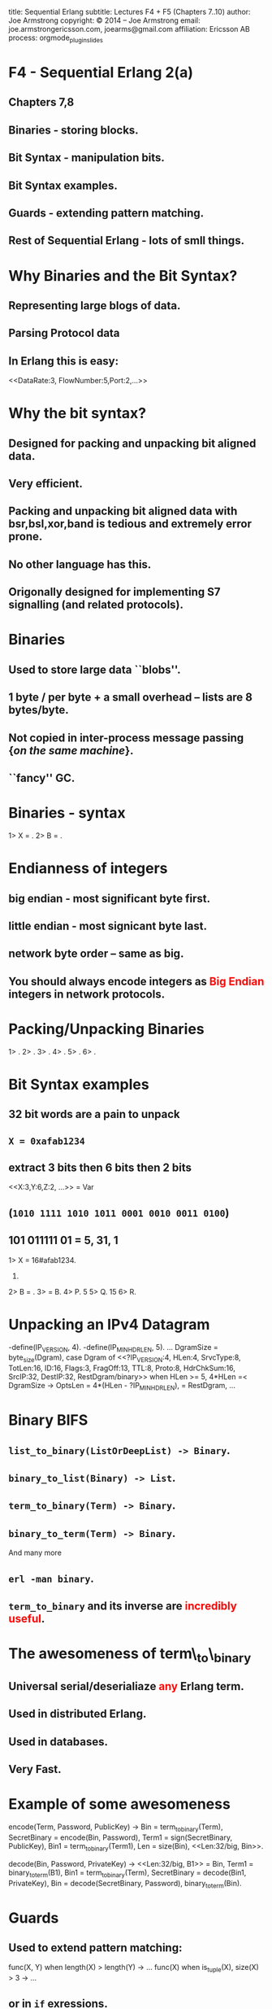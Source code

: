 #+STARTUP: overview, hideblocks
#+BEGIN_kv
title: Sequential Erlang 
subtitle: Lectures F4 + F5 (Chapters 7..10)
author: Joe Armstrong
copyright: \copyright 2014 -- Joe Armstrong
email: joe.armstrongericsson.com, joearms@gmail.com
affiliation: Ericsson AB
process: orgmode_plugin_slides
#+END_kv

* F4 - Sequential Erlang 2(a) 
** Chapters 7,8 

** Binaries - storing blocks.
** Bit Syntax - manipulation bits.
** Bit Syntax examples.
** Guards - extending pattern matching.
** Rest of Sequential Erlang - lots of smll things.
   

* Why Binaries and the Bit Syntax?
** Representing large blogs of data.
** Parsing Protocol data

\begin{Verbatim}
  |----------+------------+------+---------+-----|
  | DataRate | FlowNumber | Port | SubRack | ... |
  |----------+------------+------+---------+-----|
   3 bits      5 bits     2 bits     7 bits
\end{Verbatim}

** In Erlang this is easy:
   
#+BEGIN_erlang
<<DataRate:3, FlowNumber:5,Port:2,...>>
#+END_erlang



* Why the bit syntax?
** Designed for packing and unpacking bit aligned data.
** Very efficient.
** Packing and unpacking bit aligned data with bsr,bsl,xor,band is tedious and extremely error prone.
** No other language has this.
** Origonally designed for implementing S7 signalling (and related protocols).
 

* Binaries

** Used to store large data ``blobs''.
** 1 byte / per byte + a small overhead -- lists are 8 bytes/byte.
** Not copied in inter-process message passing {\sl on the same machine}.
** ``fancy'' GC.

* Binaries - syntax

#+BEGIN_shell
1> X = <<5,10,22>>.
<<5,10,22>>
2> B = <<45,X/binary>>.
<<45,5,10,22>>

#+END_shell



* Endianness of integers

** big endian - most significant byte first.
** little endian - most signicant byte last.
** network byte order -- same as big.

** You should always encode integers as \textcolor{Red}{Big Endian} integers in network protocols.

* Packing/Unpacking Binaries
#+BEGIN_shell
1> <<2#0000000100000001:16,2>>.
<<1,1,2>>
2> <<1234:32/big,2>>.                     
<<0,0,4,210,2>>
3> <<1234:32/little,2>>.
<<210,4,0,0,2>>
4> <<1234:32/native,2>>.
<<210,4,0,0,2>>
5> <<3.14159:32/float>>.         
<<64,73,15,208>>
6> <<3.14159:64/float>>.
<<64,9,33,249,240,27,134,110>>
#+END_shell

* Bit Syntax examples

** 32 bit words are a pain to unpack
** \verb+X = 0xafab1234+ 
** extract 3 bits then 6 bits then 2 bits 
#+BEGIN_erlang
<<X:3,Y:6,Z:2, ...>> = Var
#+END_erlang
** (\verb+1010 1111 1010 1011 0001 0010 0011 0100+)
** 101 011111 01 = 5, 31, 1

#+BEGIN_shell
1> X = 16#afab1234.
2947224116.
2> B = <<X:32/unsigned-integer>>.
<<175,171,18,52>>
3> <<P:3,Q:5,R:1,_/bits>> = B.
<<175,171,18,52>>
4> P.
5
5> Q.
15
6> R.
#+END_shell




* Unpacking an IPv4 Datagram

#+BEGIN_erlang
-define(IP_VERSION, 4). -define(IP_MIN_HDR_LEN, 5).
...
DgramSize = byte_size(Dgram), 
case Dgram of
   <<?IP_VERSION:4, HLen:4, SrvcType:8, TotLen:16,
      ID:16, Flags:3, FragOff:13,
      TTL:8, Proto:8, HdrChkSum:16,
      SrcIP:32,
      DestIP:32, RestDgram/binary>> when HLen >= 5, 
         4*HLen =< DgramSize -> 
         OptsLen = 4*(HLen - ?IP_MIN_HDR_LEN), 
   <<Opts:OptsLen/binary,Data/binary>> = RestDgram,
     ...
#+END_erlang


* Binary BIFS

** \verb+list_to_binary(ListOrDeepList) -> Binary+.
** \verb+binary_to_list(Binary) -> List+.
** \verb+term_to_binary(Term) -> Binary+.
** \verb+binary_to_term(Term) -> Binary+. 

And many more

** \verb+erl -man binary+.
** \verb+term_to_binary+ and its inverse are \textcolor{red}{incredibly useful}.

* The awesomeness of term\_to\_binary
** Universal serial/deserialiaze \textcolor{red}{any} Erlang term.
** Used in distributed Erlang.
** Used in databases.
** Very Fast.
   
* Example of some awesomeness
#+BEGIN_erlang
encode(Term, Password, PublicKey) ->
    Bin = term_to_binary(Term),
    SecretBinary = encode(Bin, Password),
    Term1 = sign(SecretBinary, PublicKey),
    Bin1 = term_to_binary(Term1),
    Len = size(Bin),
    <<Len:32/big, Bin>>.

decode(Bin, Password, PrivateKey) ->
    <<Len:32/big, B1>> = Bin,
    Term1 = binary_to_term(B1),
    Bin1 = term_to_binary(Term),
    SecretBinary = decode(Bin1, PrivateKey),
    Bin = decode(SecretBinary, Password),
    binary_to_term(Bin).
#+END_erlang



* Guards

** Used to extend pattern matching:
#+BEGIN_erlang
func(X, Y) when length(X) > length(Y) ->
  ...
func(X) when is_tuple(X), size(X) > 3 ->
  ...
#+END_erlang
** or in \verb+if+ exressions.
** Cannot be user defined.
** Cannot have side effects.
   
* Rest of Sequential Erlang

This is chapter 8 in the book. Mainly for reference:

** Comments.
** Block expressions.
** Escape Sequences.
** Include Files.
** Underscore variables.
** Tuple Modules.
** get/put.
** etc...
   

* W5/F5 - Sequential Erlang 2(b) 

** Chapters 9,10
** Types - Informative not mandatory.
** Dynamic and static types - Pros and cons.
** Type Inference vs. Type checking.
** Type notation.
** Dialyzer - a program to analyse for type errors.
** Compiling.
** Makefiles.
** Environment tweaking.


* Types

** Erlang is dynamically typed. It makes programs easy to write but not so easy to read.
** It we see integers or string in a program what do they mean?
** Can we detect type errors at compile time?
** Can we use type information to produce optimised code?

* Type Inference vs. Type checking

#+BEGIN_erlang
foo(X, Y) -> X + Y.

+spec bar(integer(), float()) -> float().
bar(X, Y) -> X + Y
#+END_erlang

In the definition of \verb+foo+ we are given no type information but
we can {\sl infer} from the usage patterns of \verb+X+ and \verb+Y+
are of type \verb+number()+. So we could infer that the program
fragment \verb+foo("hello", 12)+ was erroneous.

With type inference we detect a collision between the usage and the
function definition, but we do not know which is correct.

In the definition of \verb+bar+ we say what the types are so we can
check everything (both the definition and the usage) against the
specification.

* Dynamic and Static types

** Dynamic types - there are no type declarations, types are checked at run time.
** Static types - there are type declarations types are checked at run time.
** Both have the advantages and disadvantages.
** There is a lot of discussion about this.

* Type notation

** There are primitive types, and type constructors.
** Primitive types reflect the primitive types in Erlang.
#+BEGIN_sublist
\verb+integer()+, \verb+atom()+ ...
#+END_sublist

** Constructed types are made in three ways:
#+BEGIN_sublist
\verb+{Type1(), Type2() , ...}+ -- tuple type
\verb+Type1() | Type2() | ....+ -- variant type
\verb+[Type()]+ -- list type
#+END_sublist

** Types can be annotated with a name (next slide)

* 5 birthday declarations

#+BEGIN_erlang
birthday1(N) -> N.

-spec birthday2(integer()) -> integer().
birthday2(N) ->  N+1.

-spec birthday3(Years::integer()) -> Years::integer().
birthday3(N) ->  N+1.

-type age() :: integer().
-spec birthday4(age()) -> age().
birthday4(N) ->  N+1.

-type age1() :: Years :: integer().
-spec birthday5(age1()) -> age1().
birthday5(N) ->  N+1.
#+END_erlang
   
* Running typer
#+BEGIN_erlang
-export([add/2, bug/1, fac/1]).

add(X, Y) -> X+Y.
bug(X) -> add("hello", X).

fac(0) -> 1;
fac(N) -> N * fac(N-1).
#+END_erlang

#+BEGIN_shell
$ typer math1_bug.erl 
%% File: "math1_bug.erl"
%% ---------------------
-spec add(number(),number()) -> number().
-spec bug(_) -> none().
-spec fac(non_neg_integer()) -> pos_integer().
#+END_shell

* The dreaded error message
#+BEGIN_shell
joearms$ typer math1_bug.erl 
typer: Dialyzer's PLT is missing 
or is not up-to-date;
please (re)create it
#+END_shell

* Go make a cup of coffee

#+BEGIN_shell
$ dialyzer --build_plt --apps erts kernel stdlib
  Compiling some key modules to native code... 
    done in 1m19.68s
  Creating PLT /Users/joearms/.dialyzer_plt ...
Unknown functions:
  compile:file/2
  compile:forms/2
  compile:noenv_forms/2
  compile:output_generated/1
  crypto:des3_cbc_decrypt/5
  crypto:start/0
Unknown types:
  compile:option/0
 done in 2m18.88s
done (passed successfully)
#+END_shell

* Dialyzer -- Descrepency analyser for Erlang programs

** Finds things in your program that will cause type errors at run-time.
** Uses ``success'' typing.

* Working with types
** Think about your types before you write the program.
** Write functions one at a time an run the dialyzer after each you've written each new function.
** Avoid \verb+export_all+.
** Add guards, this will improve the accuracy of type inference.
    
* Dialyzer output

#+BEGIN_shell
$ dialyzer math1_bug.erl 
dialyzer math1_bug.erl 
  Checking whether the PLT /Users/joe/.dialyzer_plt 
  is up-to-date... yes
  Proceeding with analysis...
math1_bug.erl:7: Function bug/1 has no local return
math1_bug.erl:8: The call 
   math1_bug:add("hello",X::any()) 
   will never return since it differs 
   in the 1st argument 
   from the success typing 
   arguments: (number(),number())
 done in 0m0.98s
done (warnings were emitted)
#+END_shell



* The startup file

** The file {\sl hidden} file \verb+.erlang+ is consulted when you start Erlang.
** This can be in the directory where Erlang was started or your home directory.
** This file can contain any Erlang commands. They are executed when you start Erlang.

* Search Paths

** Code is dynamically loaded at run time.
** \verb+code:get_path()+ tells you want the current path is.
** The first time you call \verb+foo:+ the system will search for a file called \verb+foo.beam+ using the current search path.
** use \verb+code:add_patha(Dir)+ or \verb+code:add_pathz(Dir)+ in your startup file.
   
* Compiling your program

** In the Erlang shell (\verb+> c(FileName).+)
** In the OS command shell (\verb+$erlc foo.erl+).
** From a Makefile.
** from rebar.
   
* Running Erlang from the shell

#+BEGIN_shell
$ erl -pa Path1 -pa Path2 -s M F Arg1 Arg2 ...
#+END_shell

** Can use noshell to stop the prompt

\verb+$erl -noshell ...+

* Running Erlang from a shell script

Create a file \verb+runme+ like this:

\begin{Verbatim}[frame=single]
#!/bin/bash
$ erl -pa Path1 -pa Path2 -s M F $1 ...
\end{Verbatim}

Then run it:

\begin{verbatim}
$ chmod u+x runme
$ runme arg1 ...
\end{verbatim}

* Running Erlang from escript
#+BEGIN_erlang
#!/usr/bin/env escript

main(_) ->
    ...
#+END_erlang
  
** chmod the file then you can run it as a script.
 

